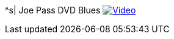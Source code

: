 ^s| [big]#Joe Pass DVD Blues#
//image:button-audio.png[Audio, window=_blank, link=https://soundcloud.com/tomswan/joe-pass-dvd-blues-AUDIO-20210114] 
image:button-video.png[Video, window=_blank, link=https://youtu.be/PG1g5fL6nOc]
